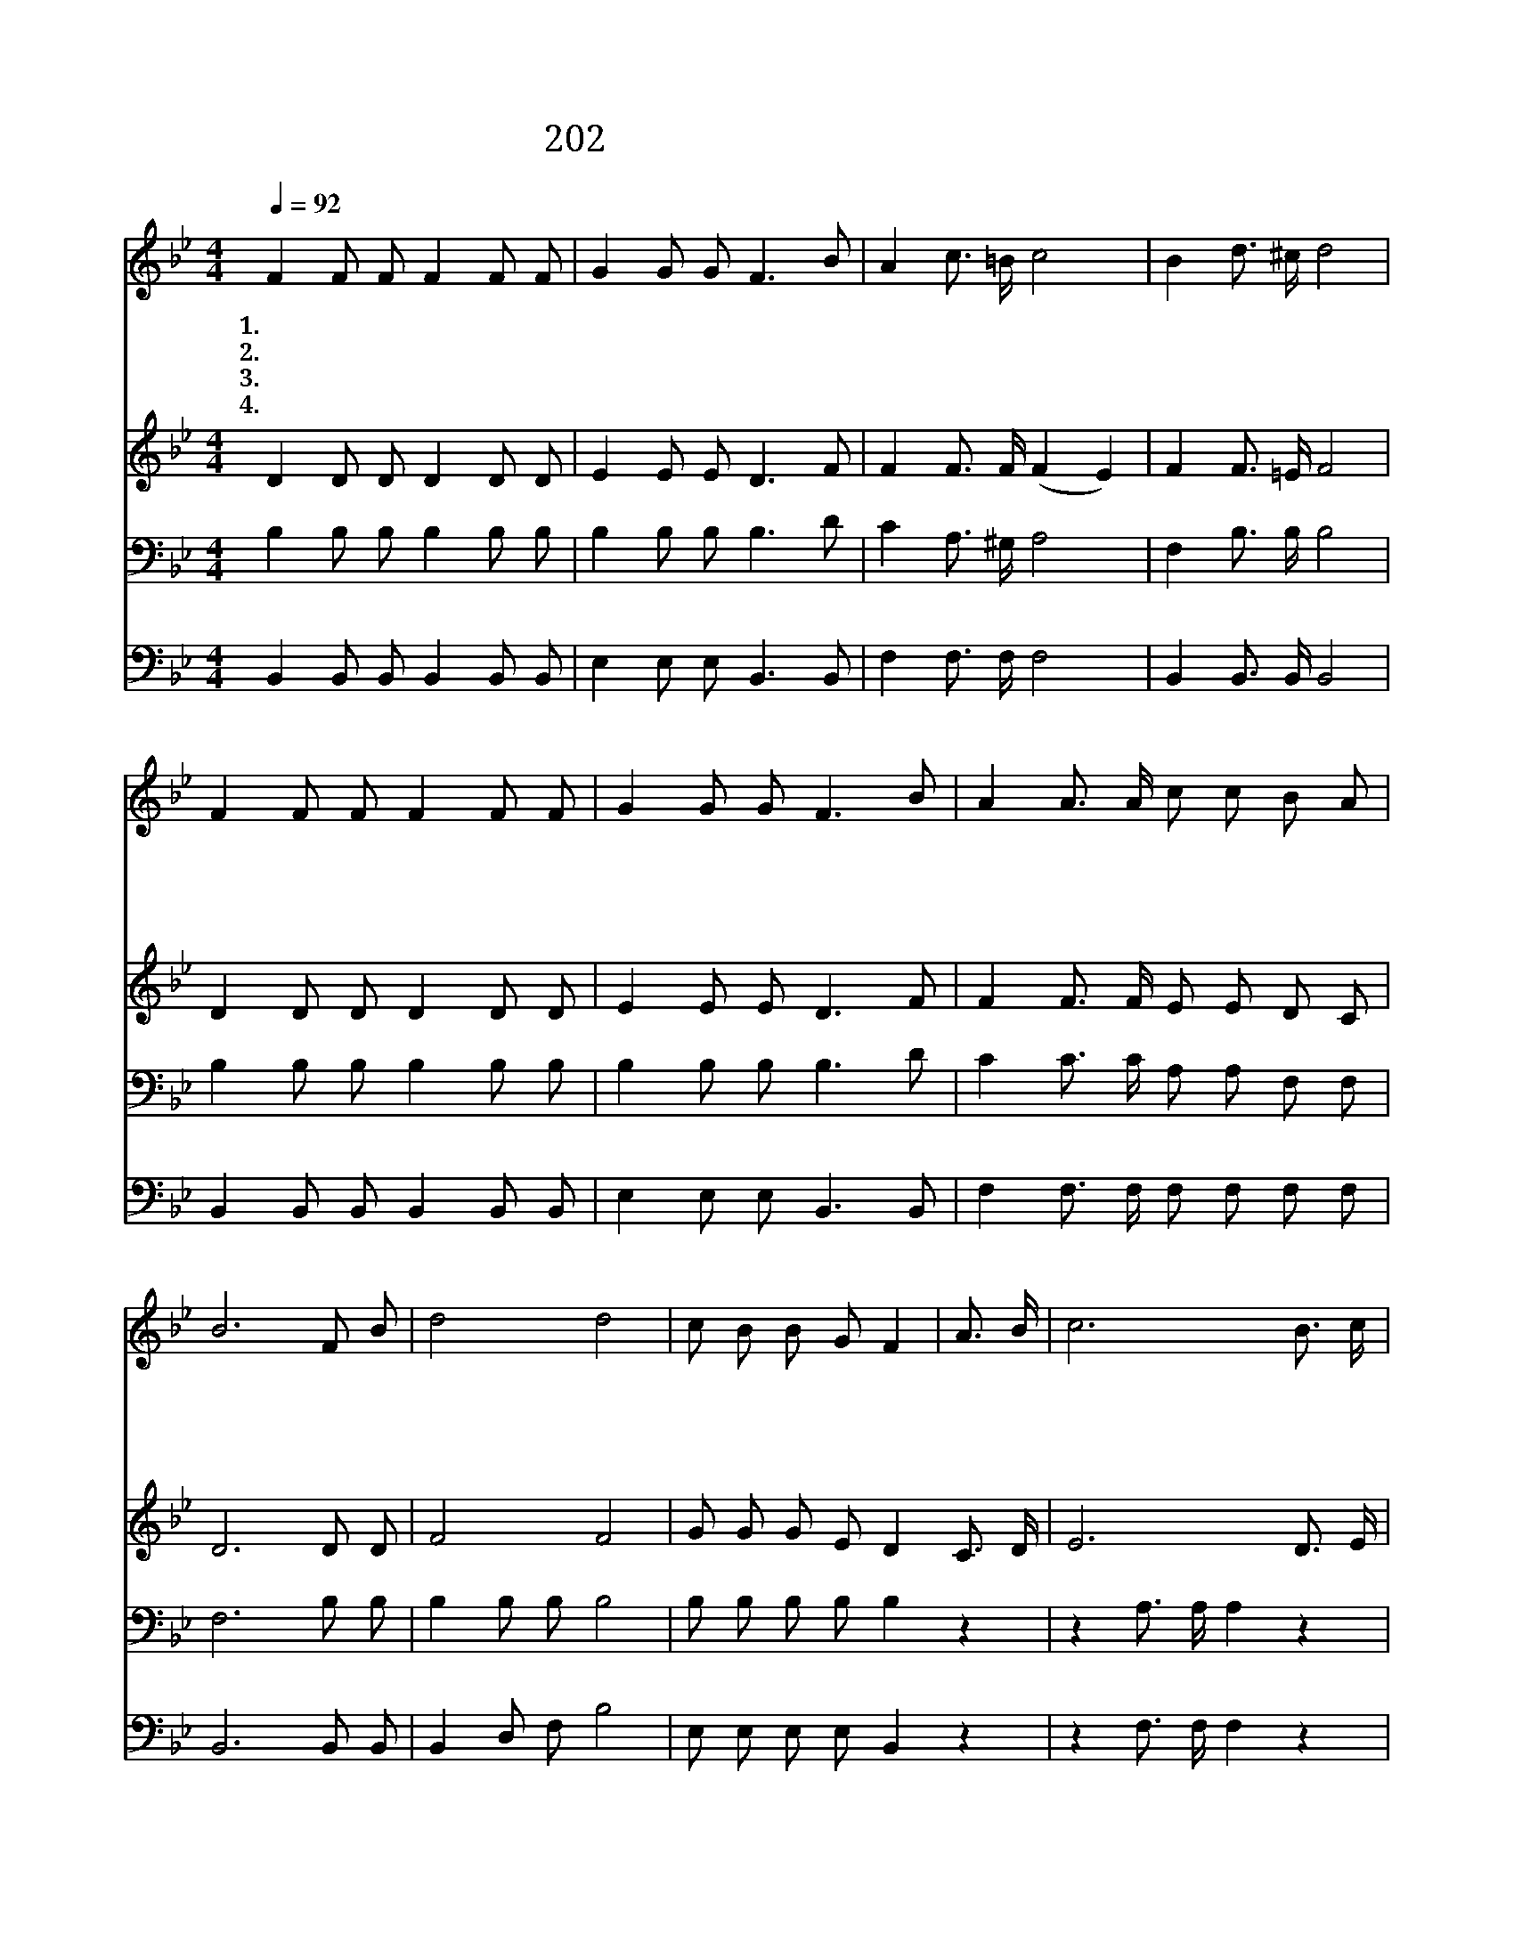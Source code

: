 X:268
T:202 죄에서 자유를 얻게 함은
Z:L.E.Jones/L.E.Jones
Z:Copyright © 1999 by ÀüµµÈ¯
Z:All Rights Reserved
%%score 1 2 3 4
L:1/8
Q:1/4=92
M:4/4
I:linebreak $
K:Bb
V:1 treble
V:2 treble
V:3 bass
V:4 bass
V:1
 F2 F F F2 F F | G2 G G F3 B | A2 c3/2 =B/ c4 | B2 d3/2 ^c/ d4 | F2 F F F2 F F | G2 G G F3 B | %6
w: 1.죄 에 서 자 유 를|얻 게 함 은 보|혈 의 능 력|주 의 보 혈|시 험 을 이 기 는|승 리 되 니 참|
w: 2.육 체 의 정 욕 을|이 길 힘 은 보|혈 의 능 력|주 의 보 혈|정 결 한 마 음 을|얻 게 하 니 참|
w: 3.눈 보 다 더 희 게|맑 히 는 것 보|혈 의 능 력|주 의 보 혈|부 정 한 모 든 것|맑 히 시 니 참|
w: 4.구 주 의 복 음 을|전 할 제 목 보|혈 의 능 력|주 의 보 혈|날 마 다 나 에 게|찬 송 주 니 참|
 A2 A3/2 A/ c c B A | B6 F B | d4 d4 | c B B G F2 | A3/2 B/ | c6 B3/2 c/ | d6 F B | d4 d4 | %14
w: 놀 라 운 능 력 이 로|다 주 의|보 혈|능 력 있 도 다|주 의|피 믿 으|오 주 의|보 혈|
w: 놀 라 운 능 력 이 로|다 * *|||||||
w: 놀 라 운 능 력 이 로|다 * *|||||||
w: 놀 라 운 능 력 이 로|다 * *|||||||
 c B B G F2 A3/2 B/ | c2 e e d2 c2 | B6 z2 :| |] %18
w: 그 어 린 양 의 매 우|귀 중 한 피 로|다||
w: ||||
w: ||||
w: ||||
V:2
 D2 D D D2 D D | E2 E E D3 F | F2 F3/2 F/ (F2 E2) | F2 F3/2 =E/ F4 | D2 D D D2 D D | E2 E E D3 F | %6
 F2 F3/2 F/ E E D C | D6 D D | F4 F4 | G G G E D2 C3/2 D/ | E6 D3/2 E/ | F6 D D | F4 F4 | %13
 G G G E D2 C3/2 D/ | E2 F F F2 E2 | D6 z2 :| |] %17
V:3
 B,2 B, B, B,2 B, B, | B,2 B, B, B,3 D | C2 A,3/2 ^G,/ A,4 | F,2 B,3/2 B,/ B,4 | %4
 B,2 B, B, B,2 B, B, | B,2 B, B, B,3 D | C2 C3/2 C/ A, A, F, F, | F,6 B, B, | B,2 B, B, B,4 | %9
 B, B, B, B, B,2 z2 | z2 A,3/2 A,/ A,2 z2 | z2 B,3/2 B,/ B,2 B, B, | B,2 B, B, B,4 | %13
 B, B, B, B, B,2 C3/2 B,/ | A,2 C C B,2 A,2 | B,6 z2 :| |] %17
V:4
 B,,2 B,, B,, B,,2 B,, B,, | E,2 E, E, B,,3 B,, | F,2 F,3/2 F,/ F,4 | B,,2 B,,3/2 B,,/ B,,4 | %4
 B,,2 B,, B,, B,,2 B,, B,, | E,2 E, E, B,,3 B,, | F,2 F,3/2 F,/ F, F, F, F, | B,,6 B,, B,, | %8
 B,,2 D, F, B,4 | E, E, E, E, B,,2 z2 | z2 F,3/2 F,/ F,2 z2 | z2 B,,3/2 B,,/ B,,2 B,, B,, | %12
 B,,2 D, F, B,4 | B, B, B, B, B,2 C3/2 B,/ | A,2 C C B,2 A,2 | B,6 z2 |] |] %17
